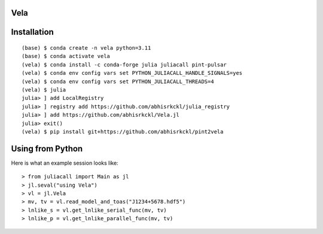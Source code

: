 Vela
----

.. image:: https://github.com/abhisrkckl/Vela.jl/actions/workflows/CI.yml/badge.svg
   :target: https://github.com/abhisrkckl/Vela.jl/actions
   :alt: CI Status

.. image:: https://codecov.io/gh/abhisrkckl/Vela.jl/graph/badge.svg?token=Y6ES2WTYEV 
   :target: https://codecov.io/gh/abhisrkckl/Vela.jl
   :alt: Coverage

.. image:: https://img.shields.io/badge/License-MIT-yellow.svg
   :target: LICENCE
   :alt: License: MIT

Installation
------------
::

   (base) $ conda create -n vela python=3.11
   (base) $ conda activate vela
   (vela) $ conda install -c conda-forge julia juliacall pint-pulsar
   (vela) $ conda env config vars set PYTHON_JULIACALL_HANDLE_SIGNALS=yes
   (vela) $ conda env config vars set PYTHON_JULIACALL_THREADS=4
   (vela) $ julia
   julia> ] add LocalRegistry
   julia> ] registry add https://github.com/abhisrkckl/julia_registry
   julia> ] add https://github.com/abhisrkckl/Vela.jl
   julia> exit()
   (vela) $ pip install git+https://github.com/abhisrkckl/pint2vela

Using from Python
-----------------
Here is what an example session looks like::

   > from juliacall import Main as jl
   > jl.seval("using Vela")
   > vl = jl.Vela
   > mv, tv = vl.read_model_and_toas("J1234+5678.hdf5")
   > lnlike_s = vl.get_lnlike_serial_func(mv, tv)
   > lnlike_p = vl.get_lnlike_parallel_func(mv, tv)
